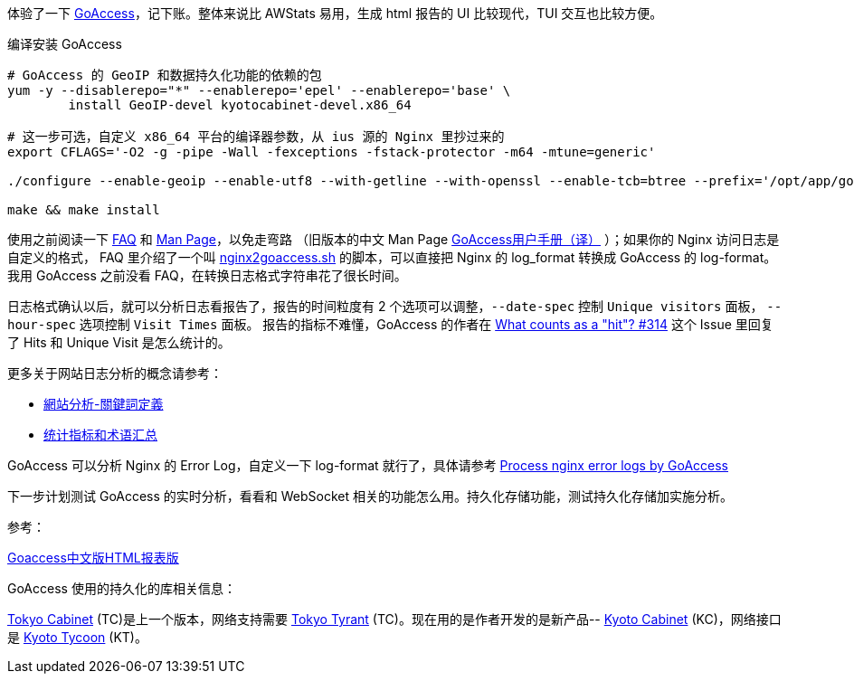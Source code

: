 体验了一下 https://goaccess.io/[GoAccess]，记下账。整体来说比 AWStats 易用，生成 html 报告的 UI 比较现代，TUI 交互也比较方便。

[source, bash]
.编译安装 GoAccess
----
# GoAccess 的 GeoIP 和数据持久化功能的依赖的包
yum -y --disablerepo="*" --enablerepo='epel' --enablerepo='base' \
	install GeoIP-devel kyotocabinet-devel.x86_64

# 这一步可选，自定义 x86_64 平台的编译器参数，从 ius 源的 Nginx 里抄过来的
export CFLAGS='-O2 -g -pipe -Wall -fexceptions -fstack-protector -m64 -mtune=generic'

./configure --enable-geoip --enable-utf8 --with-getline --with-openssl --enable-tcb=btree --prefix='/opt/app/goaccess/'

make && make install
----

使用之前阅读一下 https://goaccess.io/faq[FAQ] 和 https://goaccess.io/man[Man Page]，以免走弯路
（旧版本的中文 Man Page http://blog.xiayf.cn/2012/11/29/goaccess-man-page-cn/[GoAccess用户手册（译）] ）；如果你的 Nginx 访问日志是自定义的格式，
FAQ 里介绍了一个叫 https://github.com/stockrt/nginx2goaccess/raw/master/nginx2goaccess.sh[nginx2goaccess.sh] 的脚本，可以直接把
Nginx 的 log_format 转换成 GoAccess 的 log-format。我用 GoAccess 之前没看 FAQ，在转换日志格式字符串花了很长时间。

日志格式确认以后，就可以分析日志看报告了，报告的时间粒度有 2 个选项可以调整，`--date-spec` 控制 `Unique visitors` 面板， `--hour-spec` 选项控制 `Visit Times` 面板。
报告的指标不难懂，GoAccess 的作者在 https://github.com/allinurl/goaccess/issues/314#issuecomment-147155601[What counts as a "hit"? #314] 
这个 Issue 里回复了 Hits 和 Unique Visit 是怎么统计的。

更多关于网站日志分析的概念请参考：

* https://zh.wikipedia.org/zh/網站分析#.E9.97.9C.E9.8D.B5.E8.A9.9E.E5.AE.9A.E7.BE.A9[網站分析-關鍵詞定義]
* https://www.biaodianfu.com/metrics.html[统计指标和术语汇总]
 
GoAccess 可以分析 Nginx 的 Error Log，自定义一下 log-format 就行了，具体请参考 https://www.webfoobar.com/node/53[Process nginx error logs by GoAccess]
 
下一步计划测试 GoAccess 的实时分析，看看和 WebSocket 相关的功能怎么用。持久化存储功能，测试持久化存储加实施分析。

参考： 

https://github.com/HackingLab/GoaccessCN[Goaccess中文版HTML报表版]

GoAccess 使用的持久化的库相关信息： 

http://fallabs.com/tokyocabinet/[Tokyo Cabinet] (TC)是上一个版本，网络支持需要 http://fallabs.com/tokyotyrant/[Tokyo Tyrant] (TC)。现在用的是作者开发的是新产品-- http://fallabs.com/kyotocabinet/[Kyoto Cabinet] (KC)，网络接口是 http://fallabs.com/kyototycoon/[Kyoto Tycoon] (KT)。
